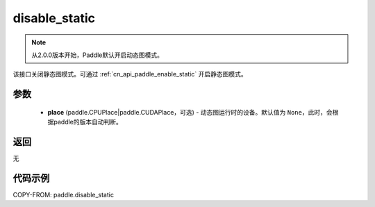 .. _cn_api_paddle_disable_static:

disable_static
-------------------------------

.. py:function:: paddle.disable_static(place=None)

.. note::
    从2.0.0版本开始，Paddle默认开启动态图模式。

该接口关闭静态图模式。可通过 :ref:`cn_api_paddle_enable_static` 开启静态图模式。


参数
::::::::::::

  - **place** (paddle.CPUPlace|paddle.CUDAPlace，可选) - 动态图运行时的设备。默认值为 ``None``，此时，会根据paddle的版本自动判断。

返回
::::::::::::
无

代码示例
::::::::::::

COPY-FROM: paddle.disable_static